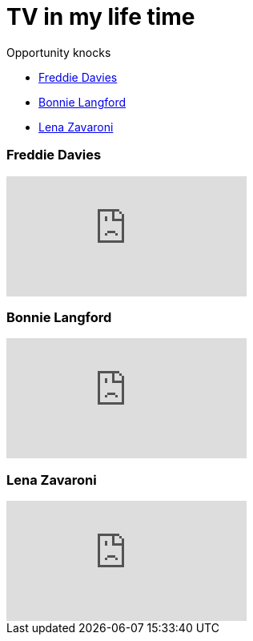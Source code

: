 = TV in my life time
:published_at: 2017-02-06 16:30

.Opportunity knocks
* <<Freddie Davies>>
* <<Bonnie Langford>>
* <<Lena Zavaroni>>

=== Freddie Davies
video::dYVYEFRe58s[youtube]

=== Bonnie Langford
video::noRliAEeiQE[youtube]

=== Lena Zavaroni
video::j9NSwN-adPM[youtube]